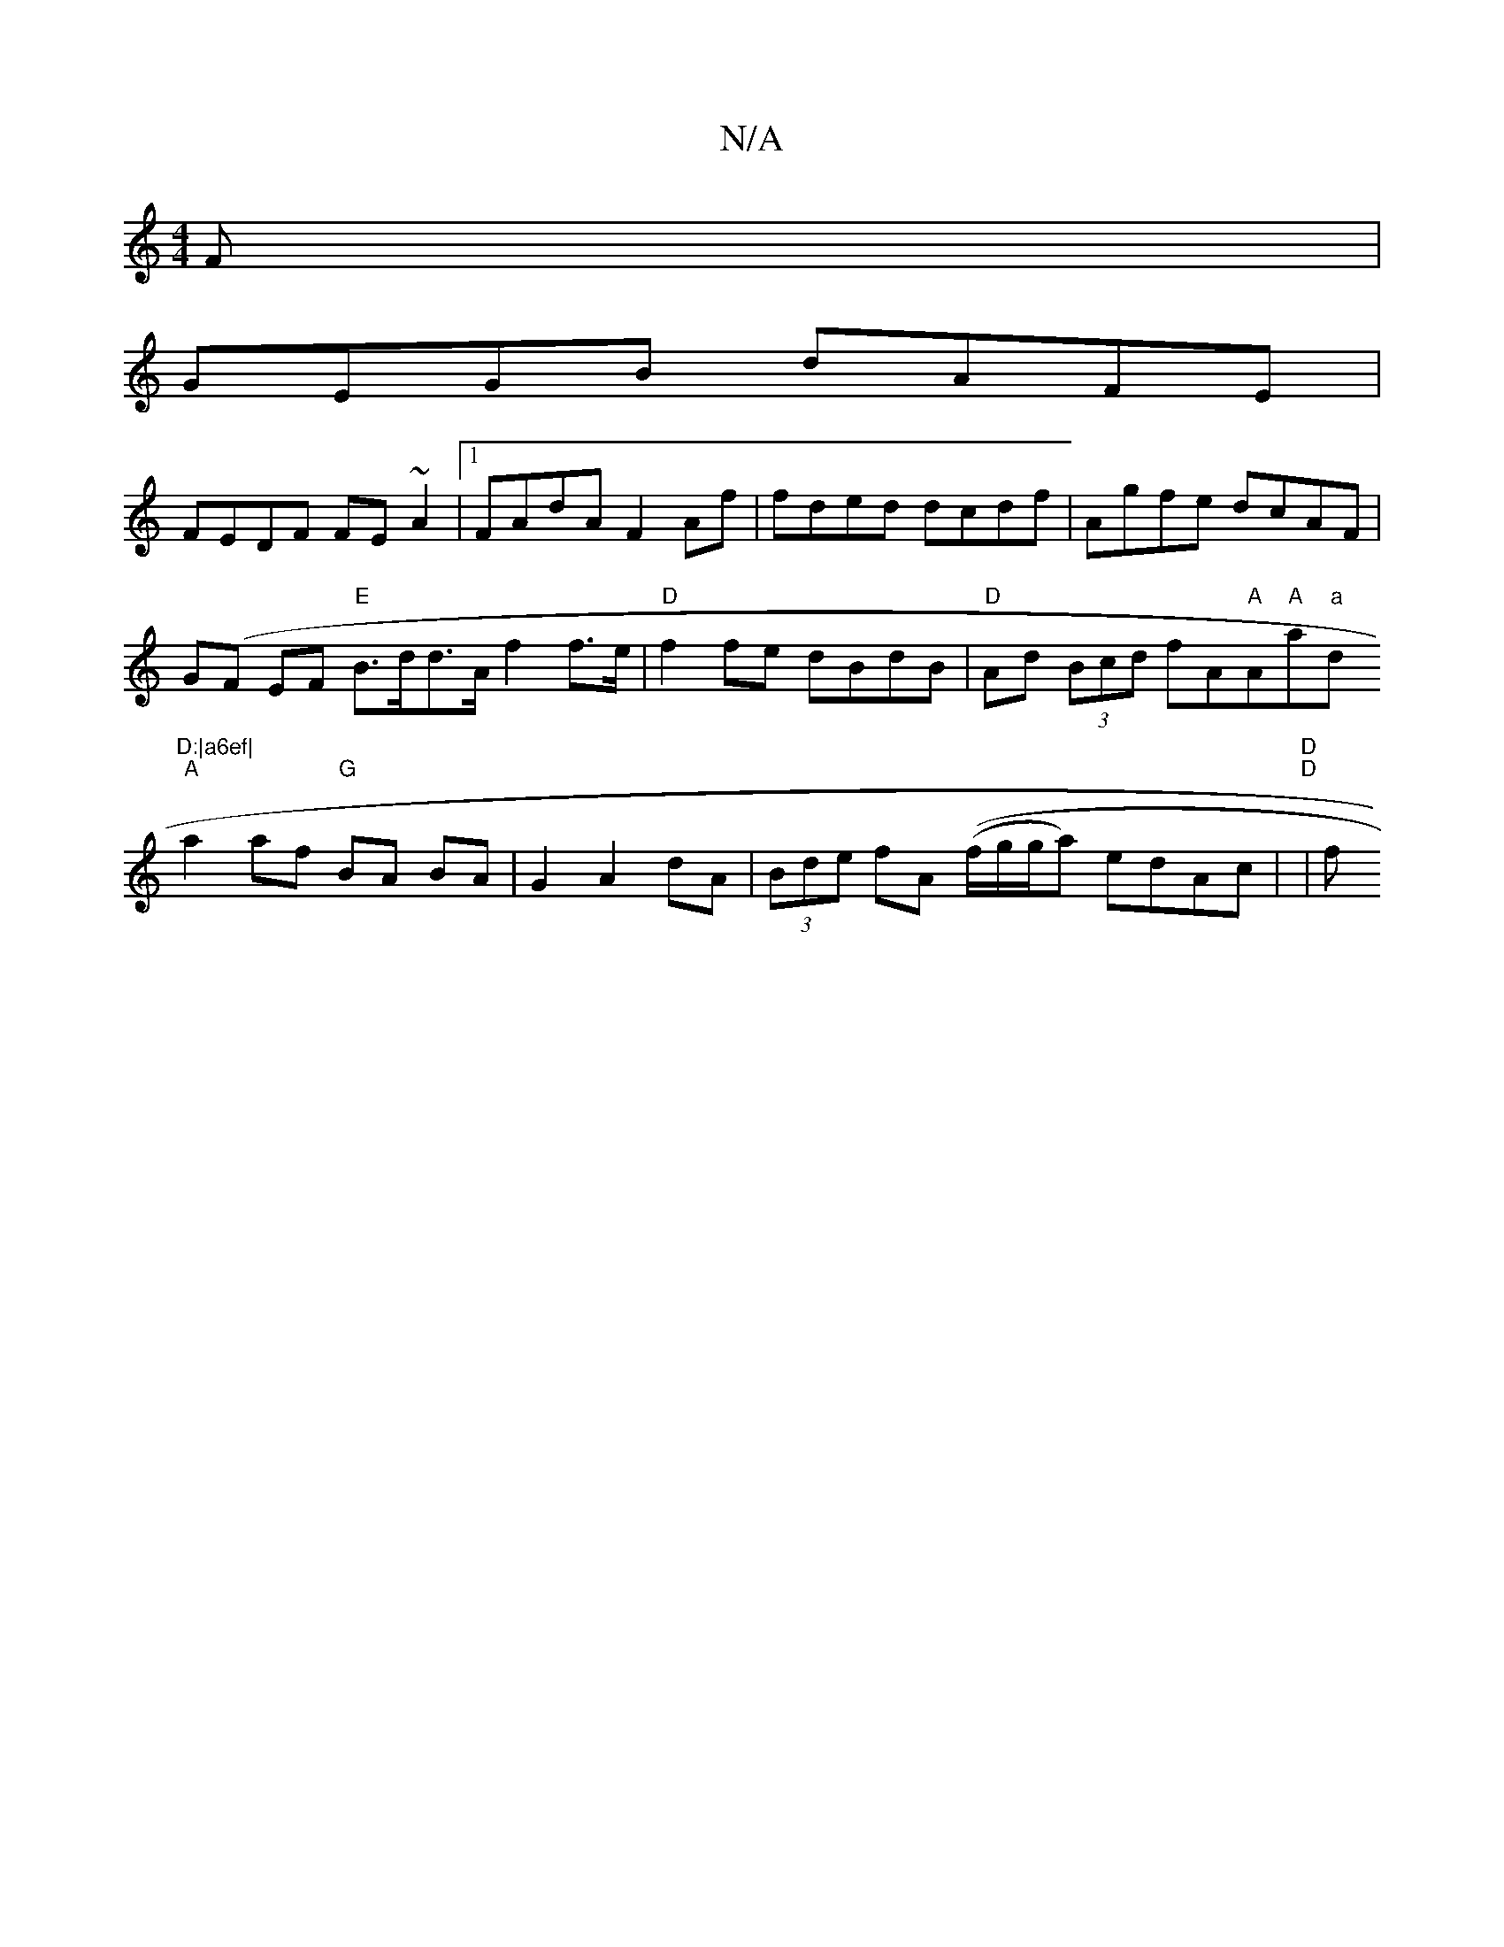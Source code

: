 X:1
T:N/A
M:4/4
R:N/A
K:Cmajor
F|
GEGB dAFE|
FEDF FE~A2|1 FAdA F2 Af | fded dcdf | Agfe dcAF|
G(F EF "E"B>dd>A f2 f>e | "D"f2fe dBdB|"D"Ad (3Bcd fA"A"A"A"a"a"d"D:|a6ef|
"A" a2 af "G"BA BA|G2 A2 dA|(3Bde fA ((f/g/g/a) edAc|"D" "D"|f
